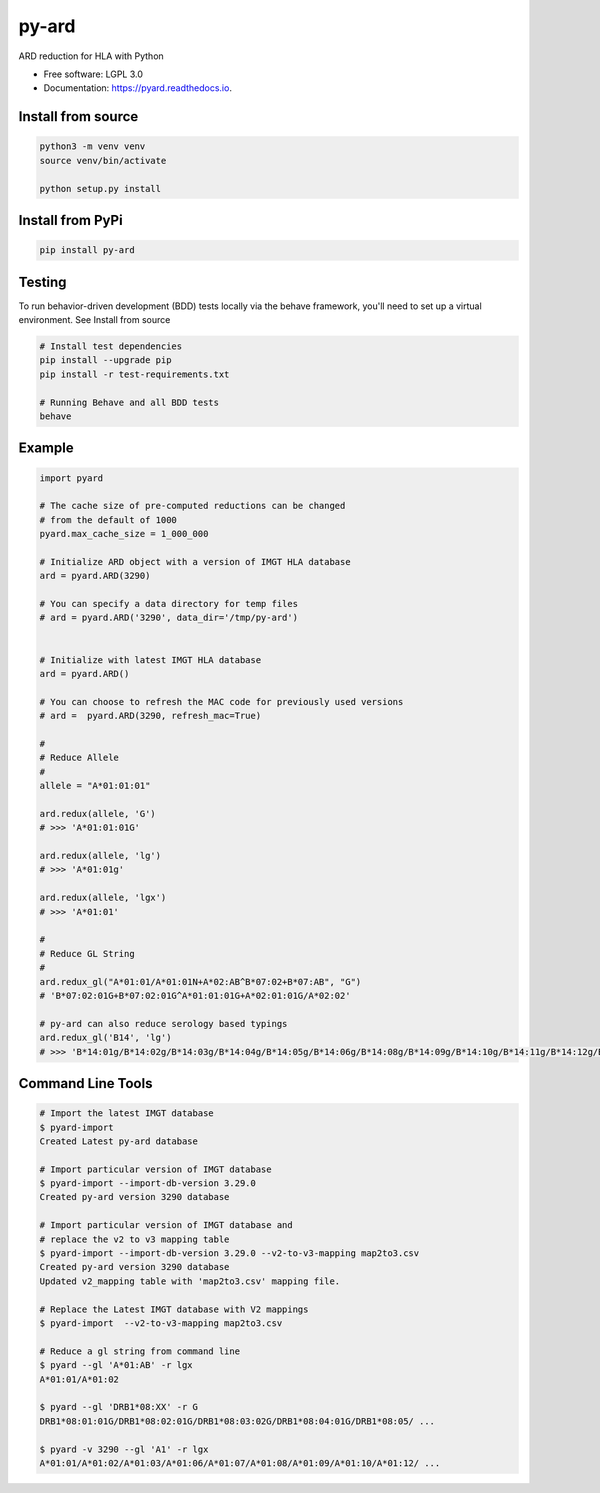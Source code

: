 ===============================
py-ard
===============================


.. image:: https://img.shields.io/pypi/v/py-ard.svg
        :target: https://pypi.python.org/pypi/py-ard

.. image:: https://readthedocs.org/projects/pyars/badge/?version=latest
        :target: https://pyard.readthedocs.io/en/latest/?badge=latest
        :alt: Documentation Status


ARD reduction for HLA with Python

* Free software: LGPL 3.0
* Documentation: https://pyard.readthedocs.io.


Install from source
-------------------

.. code-block::

    python3 -m venv venv
    source venv/bin/activate

    python setup.py install

Install from PyPi
-----------------

.. code-block::

    pip install py-ard

Testing
-------

To run behavior-driven development (BDD) tests locally via the behave framework,
you'll need to set up a virtual environment. See Install from source

.. code-block::

    # Install test dependencies
    pip install --upgrade pip
    pip install -r test-requirements.txt

    # Running Behave and all BDD tests
    behave

Example
-------

.. code-block:: python3

    import pyard

    # The cache size of pre-computed reductions can be changed
    # from the default of 1000
    pyard.max_cache_size = 1_000_000

    # Initialize ARD object with a version of IMGT HLA database
    ard = pyard.ARD(3290)

    # You can specify a data directory for temp files
    # ard = pyard.ARD('3290', data_dir='/tmp/py-ard')


    # Initialize with latest IMGT HLA database
    ard = pyard.ARD()

    # You can choose to refresh the MAC code for previously used versions
    # ard =  pyard.ARD(3290, refresh_mac=True)

    #
    # Reduce Allele
    #
    allele = "A*01:01:01"

    ard.redux(allele, 'G')
    # >>> 'A*01:01:01G'

    ard.redux(allele, 'lg')
    # >>> 'A*01:01g'

    ard.redux(allele, 'lgx')
    # >>> 'A*01:01'

    #
    # Reduce GL String
    #
    ard.redux_gl("A*01:01/A*01:01N+A*02:AB^B*07:02+B*07:AB", "G")
    # 'B*07:02:01G+B*07:02:01G^A*01:01:01G+A*02:01:01G/A*02:02'

    # py-ard can also reduce serology based typings
    ard.redux_gl('B14', 'lg')
    # >>> 'B*14:01g/B*14:02g/B*14:03g/B*14:04g/B*14:05g/B*14:06g/B*14:08g/B*14:09g/B*14:10g/B*14:11g/B*14:12g/B*14:13g/B*14:14g/B*14:15g/B*14:16g/B*14:17g/B*14:18g/B*14:19g/B*14:20g/B*14:21g/B*14:22g/B*14:23g/B*14:24g/B*14:25g/B*14:26g/B*14:27g/B*14:28g/B*14:29g/B*14:30g/B*14:31g/B*14:32g/B*14:33g/B*14:34g/B*14:35g/B*14:36g/B*14:37g/B*14:38g/B*14:39g/B*14:40g/B*14:42g/B*14:43g/B*14:44g/B*14:45g/B*14:46g/B*14:47g/B*14:48g/B*14:49g/B*14:50g/B*14:51g/B*14:52g/B*14:53g/B*14:54g/B*14:55g/B*14:56g/B*14:57g/B*14:58g/B*14:59g/B*14:60g/B*14:62g/B*14:63g/B*14:65g/B*14:66g/B*14:68g/B*14:70Qg/B*14:71g/B*14:73g/B*14:74g/B*14:75g/B*14:77g/B*14:82g/B*14:83g/B*14:86g/B*14:87g/B*14:88g/B*14:90g/B*14:93g/B*14:94g/B*14:95g/B*14:96g/B*14:97g/B*14:99g/B*14:102g'



Command Line Tools
------------------

.. code-block:: bash

    # Import the latest IMGT database
    $ pyard-import
    Created Latest py-ard database

    # Import particular version of IMGT database
    $ pyard-import --import-db-version 3.29.0
    Created py-ard version 3290 database

    # Import particular version of IMGT database and
    # replace the v2 to v3 mapping table
    $ pyard-import --import-db-version 3.29.0 --v2-to-v3-mapping map2to3.csv
    Created py-ard version 3290 database
    Updated v2_mapping table with 'map2to3.csv' mapping file.

    # Replace the Latest IMGT database with V2 mappings
    $ pyard-import  --v2-to-v3-mapping map2to3.csv

    # Reduce a gl string from command line
    $ pyard --gl 'A*01:AB' -r lgx
    A*01:01/A*01:02

    $ pyard --gl 'DRB1*08:XX' -r G
    DRB1*08:01:01G/DRB1*08:02:01G/DRB1*08:03:02G/DRB1*08:04:01G/DRB1*08:05/ ...

    $ pyard -v 3290 --gl 'A1' -r lgx
    A*01:01/A*01:02/A*01:03/A*01:06/A*01:07/A*01:08/A*01:09/A*01:10/A*01:12/ ...
